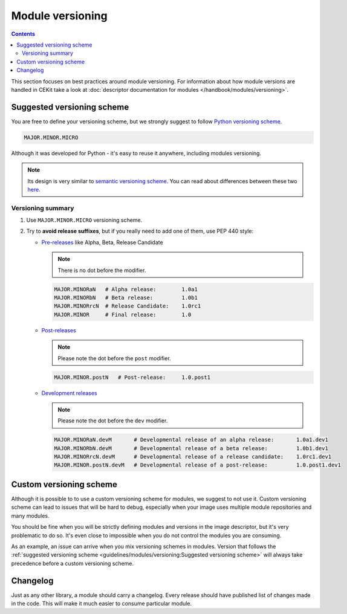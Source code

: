 Module versioning
===================

.. contents::
    :backlinks: none

This section focuses on best practices around module versioning. For information about how module
versions are handled in CEKit take a look at :doc:`descriptor documentation for modules </handbook/modules/versioning>`.

Suggested versioning scheme
------------------------------

You are free to define your versioning scheme, but we strongly suggest to follow `Python versioning scheme <https://www.python.org/dev/peps/pep-0440/>`__.

.. code-block::

    MAJOR.MINOR.MICRO

Although it was developed for Python - it's easy to reuse it anywhere, including modules versioning.

.. note::
    Its design is very similar to `semantic versioning scheme <https://semver.org/>`__. You can read
    about differences between these two `here <https://www.python.org/dev/peps/pep-0440/#semantic-versioning>`__.

Versioning summary
^^^^^^^^^^^^^^^^^^^^^^

1.  Use ``MAJOR.MINOR.MICRO`` versioning scheme.
2.  Try to **avoid release suffixes**, but if you really need to add one of them, use
    PEP 440 style:

    *   `Pre-releases <https://www.python.org/dev/peps/pep-0440/#pre-releases>`__ like Alpha, Beta, Release Candidate

        .. note::
            There is no dot before the modifier.

        .. code-block::

            MAJOR.MINORaN   # Alpha release:        1.0a1
            MAJOR.MINORbN   # Beta release:         1.0b1
            MAJOR.MINORrcN  # Release Candidate:    1.0rc1
            MAJOR.MINOR     # Final release:        1.0

    *   `Post-releases <https://www.python.org/dev/peps/pep-0440/#post-releases>`__

        .. note::
            Please note the dot before the ``post`` modifier.

        .. code-block::

            MAJOR.MINOR.postN   # Post-release:     1.0.post1

    *   `Development releases <https://www.python.org/dev/peps/pep-0440/#developmental-releases>`__

        .. note::
            Please note the dot before the ``dev`` modifier.

        .. code-block::

            MAJOR.MINORaN.devM       # Developmental release of an alpha release:       1.0a1.dev1
            MAJOR.MINORbN.devM       # Developmental release of a beta release:         1.0b1.dev1
            MAJOR.MINORrcN.devM      # Developmental release of a release candidate:    1.0rc1.dev1
            MAJOR.MINOR.postN.devM   # Developmental release of a post-release:         1.0.post1.dev1

Custom versioning scheme
---------------------------

Although it is possible to to use a custom versioning scheme for modules, we suggest to not use it.
Custom versioning scheme can lead to issues that will be hard to debug, especially when
your image uses multiple module repositories and many modules.

You should be fine when you will be strictly defining modules and versions in the image descriptor,
but it's very problematic to do so. It's even close to impossible when you do not control
the modules you are consuming.

As an example, an issue can arrive when you mix versioning schemes in modules. Version that follows
the :ref:`suggested versioning scheme <guidelines/modules/versioning:Suggested versioning scheme>` will
always take precedence before a custom versioning scheme.

.. seealso::
    See information about :ref:`parsing module versions <handbook/modules/versioning:Parsing>`.

Changelog
---------------------------

Just as any other library, a module should carry a changelog. Every release should have published list
of changes made in the code. This will make it much easier to consume particular module.
